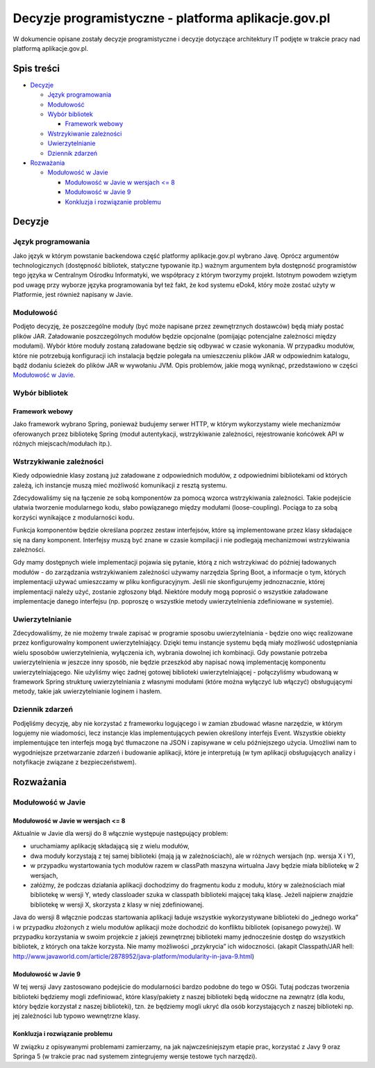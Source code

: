 Decyzje programistyczne - platforma aplikacje.gov.pl
====================================================

W dokumencie opisane zostały decyzje programistyczne i decyzje dotyczące architektury IT podjęte w trakcie pracy nad platformą aplikacje.gov.pl.

Spis treści
-----------

* `Decyzje`_

  * `Język programowania`_
  * `Modułowość`_
  * `Wybór bibliotek`_

    * `Framework webowy`_

  * `Wstrzykiwanie zależności`_
  * `Uwierzytelnianie`_
  * `Dziennik zdarzeń`_

* `Rozważania`_

  * `Modułowość w Javie`_

    * `Modułowość w Javie w wersjach <= 8`_
    * `Modułowość w Javie 9`_
    * `Konkluzja i rozwiązanie problemu`_

Decyzje
-------

Język programowania
~~~~~~~~~~~~~~~~~~~

Jako język w którym powstanie backendowa część platformy aplikacje.gov.pl wybrano Javę. Oprócz argumentów technologicznych (dostępność bibliotek, statyczne typowanie itp.) ważnym argumentem była dostępność programistów tego języka w Centralnym Ośrodku Informatyki, we współpracy z którym tworzymy projekt. Istotnym powodem wziętym pod uwagę przy wyborze języka programowania był też fakt, że kod systemu eDok4, który może zostać użyty w Platformie, jest również napisany w Javie.

Modułowość
~~~~~~~~~~

Podjęto decyzję, że poszczególne moduły (być może napisane przez zewnętrznych dostawców) będą miały postać plików JAR. Załadowanie poszczególnych modułów będzie opcjonalne (pomijając potencjalne zależności między modułami). Wybór które moduły zostaną załadowane będzie się odbywać w czasie wykonania. W przypadku modułów, które nie potrzebują konfiguracji ich instalacja będzie polegała na umieszczeniu plików JAR w odpowiednim katalogu, bądź dodaniu ścieżek do plików JAR w wywołaniu JVM. Opis problemów, jakie mogą wyniknąć, przedstawiono w części `Modułowość w Javie`_.

Wybór bibliotek
~~~~~~~~~~~~~~~

Framework webowy
````````````````

Jako framework wybrano Spring, ponieważ budujemy serwer HTTP, w którym wykorzystamy wiele mechanizmów oferowanych przez bibliotekę Spring (moduł autentykacji, wstrzykiwanie zależności, rejestrowanie końcówek API w różnych miejscach/modułach itp.).

Wstrzykiwanie zależności
~~~~~~~~~~~~~~~~~~~~~~~~

Kiedy odpowiednie klasy zostaną już załadowane z odpowiednich modułów, z odpowiednimi bibliotekami od których zależą, ich instancje muszą mieć możliwość komunikacji z resztą systemu.

Zdecydowaliśmy się na łączenie ze sobą komponentów za pomocą wzorca wstrzykiwania zależności. Takie podejście ułatwia tworzenie modularnego kodu, słabo powiązanego między modułami (loose-coupling). Pociąga to za sobą korzyści wynikające z modularności kodu.

Funkcja komponentów będzie określana poprzez zestaw interfejsów, które są implementowane przez klasy składające się na dany komponent. Interfejsy muszą być znane w czasie kompilacji i nie podlegają mechanizmowi wstrzykiwania zależności.

Gdy mamy dostępnych wiele implementacji pojawia się pytanie, którą z nich wstrzykiwać do później ładowanych modułów - do zarządzania wstrzykiwaniem zależności używamy narzędzia Spring Boot, a informacje o tym, których implementacji używać umieszczamy w pliku konfiguracyjnym. Jeśli nie skonfigurujemy jednoznacznie, której implementacji należy użyć, zostanie zgłoszony błąd. Niektóre moduły mogą poprosić o wszystkie załadowane implementacje danego interfejsu (np. poproszę o wszystkie metody uwierzytelnienia zdefiniowane w systemie).

Uwierzytelnianie
~~~~~~~~~~~~~~~~

Zdecydowaliśmy, że nie możemy trwale zapisać w programie sposobu uwierzytelniania - będzie ono więc realizowane przez konfigurowalny komponent uwierzytelniający. Dzięki temu instancje systemu będą miały możliwość udostępniania wielu sposobów uwierzytelnienia, wyłączenia ich, wybrania dowolnej ich kombinacji. Gdy powstanie potrzeba uwierzytelnienia w jeszcze inny sposób, nie będzie przeszkód aby napisać nową implementację komponentu uwierzytelniającego. Nie użyliśmy więc żadnej gotowej biblioteki uwierzytelniającej - połączyliśmy wbudowaną w framework Spring strukturę uwierzytelniania z własnymi modułami (które można wyłączyć lub włączyć) obsługującymi metody, takie jak uwierzytelnianie loginem i hasłem.

Dziennik zdarzeń
~~~~~~~~~~~~~~~~

Podjęliśmy decyzję, aby nie korzystać z frameworku logującego i w zamian zbudować własne narzędzie, w którym logujemy nie wiadomości, lecz instancje klas implementujących pewien określony interfejs Event. Wszystkie obiekty implementujące ten interfejs mogą być tłumaczone na JSON i zapisywane w celu późniejszego użycia. Umożliwi nam to wygodniejsze przetwarzanie zdarzeń i budowanie aplikacji, które je interpretują (w tym aplikacji obsługujących analizy i notyfikacje związane z bezpieczeństwem).

Rozważania
----------

Modułowość w Javie
~~~~~~~~~~~~~~~~~~

Modułowość w Javie w wersjach <= 8
``````````````````````````````````

Aktualnie w Javie dla wersji do 8 włącznie występuje następujący problem:

* uruchamiamy aplikację składającą się z wielu modułów,
* dwa moduły korzystają z tej samej biblioteki (mają ją w zależnościach), ale w różnych wersjach (np. wersja X i Y),
* w przypadku wystartowania tych modułów razem w classPath maszyna wirtualna Javy będzie miała bibliotekę w 2 wersjach,
* załóżmy, że podczas działania aplikacji dochodzimy do fragmentu kodu z modułu, który w zależnościach miał bibliotekę w wersji Y, wtedy classloader szuka w classpath biblioteki mającej taką klasę. Jeżeli najpierw znajdzie bibliotekę w wersji X, skorzysta z klasy w niej zdefiniowanej.

Java do wersji 8 włącznie podczas startowania aplikacji ładuje wszystkie wykorzystywane biblioteki do „jednego worka” i w przypadku złożonych z wielu modułów aplikacji może dochodzić do konfliktu bibliotek (opisanego powyżej). W przypadku korzystania w swoim projekcie z jakiejś zewnętrznej biblioteki mamy jednocześnie dostęp do wszystkich bibliotek, z których ona także korzysta. Nie mamy możliwości „przykrycia” ich widoczności. (akapit Classpath/JAR hell:  http://www.javaworld.com/article/2878952/java-platform/modularity-in-java-9.html)

Modułowość w Javie 9
````````````````````

W tej wersji Javy zastosowano podejście do modularności bardzo podobne do tego w OSGi. Tutaj podczas tworzenia biblioteki będziemy mogli zdefiniować, które klasy/pakiety z naszej biblioteki będą widoczne na zewnątrz (dla kodu, który będzie korzystał z naszej biblioteki), tzn. że będziemy mogli ukryć dla osób korzystających z naszej biblioteki np. jej zależności lub typowo wewnętrzne klasy.

Konkluzja i rozwiązanie problemu
````````````````````````````````

W związku z opisywanymi problemami zamierzamy, na jak najwcześniejszym etapie prac, korzystać z Javy 9 oraz Springa 5 (w trakcie prac nad systemem zintegrujemy wersje testowe tych narzędzi).
